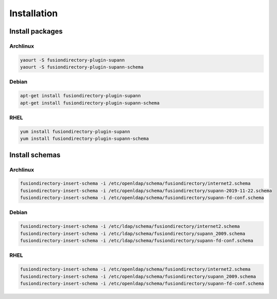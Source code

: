 Installation
============

Install packages
----------------

Archlinux
^^^^^^^^^

.. code-block:: bash

   yaourt -S fusiondirectory-plugin-supann
   yaourt -S fusiondirectory-plugin-supann-schema

Debian
^^^^^^

.. code-block:: bash

   apt-get install fusiondirectory-plugin-supann
   apt-get install fusiondirectory-plugin-supann-schema

RHEL
^^^^

.. code-block:: bash

   yum install fusiondirectory-plugin-supann
   yum install fusiondirectory-plugin-supann-schema

Install schemas
---------------

Archlinux
^^^^^^^^^

.. code-block:: bash

   fusiondirectory-insert-schema -i /etc/openldap/schema/fusiondirectory/internet2.schema
   fusiondirectory-insert-schema -i /etc/openldap/schema/fusiondirectory/supann-2019-11-22.schema
   fusiondirectory-insert-schema -i /etc/openldap/schema/fusiondirectory/supann-fd-conf.schema

Debian
^^^^^^

.. code-block:: bash

   fusiondirectory-insert-schema -i /etc/ldap/schema/fusiondirectory/internet2.schema
   fusiondirectory-insert-schema -i /etc/ldap/schema/fusiondirectory/supann_2009.schema
   fusiondirectory-insert-schema -i /etc/ldap/schema/fusiondirectory/supann-fd-conf.schema

RHEL
^^^^

.. code-block:: bash

   fusiondirectory-insert-schema -i /etc/openldap/schema/fusiondirectory/internet2.schema
   fusiondirectory-insert-schema -i /etc/openldap/schema/fusiondirectory/supann_2009.schema
   fusiondirectory-insert-schema -i /etc/openldap/schema/fusiondirectory/supann-fd-conf.schema
